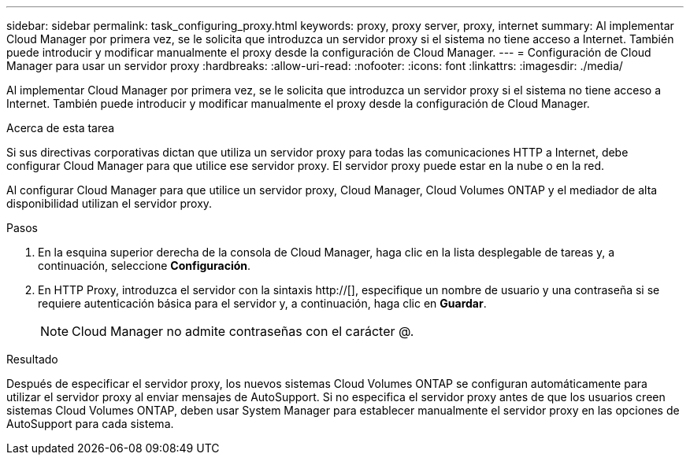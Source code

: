 ---
sidebar: sidebar 
permalink: task_configuring_proxy.html 
keywords: proxy, proxy server, proxy, internet 
summary: Al implementar Cloud Manager por primera vez, se le solicita que introduzca un servidor proxy si el sistema no tiene acceso a Internet. También puede introducir y modificar manualmente el proxy desde la configuración de Cloud Manager. 
---
= Configuración de Cloud Manager para usar un servidor proxy
:hardbreaks:
:allow-uri-read: 
:nofooter: 
:icons: font
:linkattrs: 
:imagesdir: ./media/


[role="lead"]
Al implementar Cloud Manager por primera vez, se le solicita que introduzca un servidor proxy si el sistema no tiene acceso a Internet. También puede introducir y modificar manualmente el proxy desde la configuración de Cloud Manager.

.Acerca de esta tarea
Si sus directivas corporativas dictan que utiliza un servidor proxy para todas las comunicaciones HTTP a Internet, debe configurar Cloud Manager para que utilice ese servidor proxy. El servidor proxy puede estar en la nube o en la red.

Al configurar Cloud Manager para que utilice un servidor proxy, Cloud Manager, Cloud Volumes ONTAP y el mediador de alta disponibilidad utilizan el servidor proxy.

.Pasos
. En la esquina superior derecha de la consola de Cloud Manager, haga clic en la lista desplegable de tareas y, a continuación, seleccione *Configuración*.
. En HTTP Proxy, introduzca el servidor con la sintaxis http://[], especifique un nombre de usuario y una contraseña si se requiere autenticación básica para el servidor y, a continuación, haga clic en *Guardar*.
+

NOTE: Cloud Manager no admite contraseñas con el carácter @.



.Resultado
Después de especificar el servidor proxy, los nuevos sistemas Cloud Volumes ONTAP se configuran automáticamente para utilizar el servidor proxy al enviar mensajes de AutoSupport. Si no especifica el servidor proxy antes de que los usuarios creen sistemas Cloud Volumes ONTAP, deben usar System Manager para establecer manualmente el servidor proxy en las opciones de AutoSupport para cada sistema.
